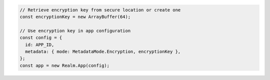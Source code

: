 .. code-block:: javascript

   // Retrieve encryption key from secure location or create one
   const encryptionKey = new ArrayBuffer(64);

   // Use encryption key in app configuration
   const config = {
     id: APP_ID,
     metadata: { mode: MetadataMode.Encryption, encryptionKey },
   };
   const app = new Realm.App(config);
